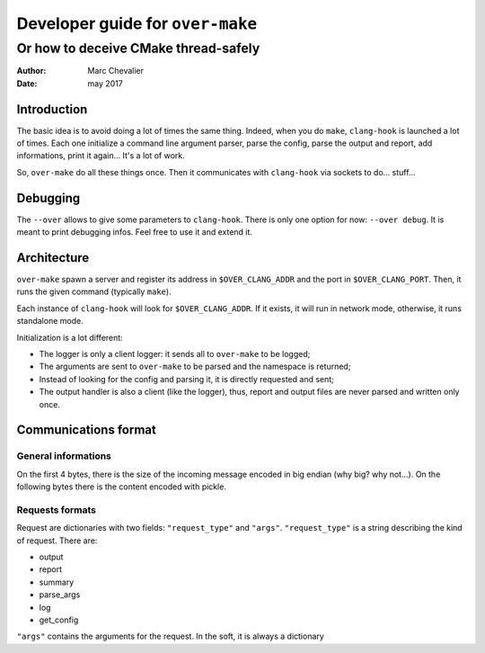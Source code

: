 ==================================
 Developer guide for ``over-make``
==================================

-------------------------------------
Or how to deceive CMake thread-safely
-------------------------------------
:Author: Marc Chevalier
:Date: may 2017


Introduction
============

The basic idea is to avoid doing a lot of times the same thing. Indeed, when you
do ``make``, ``clang-hook`` is launched a lot of times. Each one initialize a
command line argument parser, parse the config, parse the output and report, add
informations, print it again... It's a lot of work. 

So, ``over-make`` do all these things once. Then it communicates with
``clang-hook`` via sockets to do... stuff...

Debugging
=========

The ``--over`` allows to give some parameters to ``clang-hook``. There is only
one option for now: ``--over debug``. It is meant to print debugging infos. Feel
free to use it and extend it.

Architecture
============

``over-make`` spawn a server and register its address in ``$OVER_CLANG_ADDR``
and the port in ``$OVER_CLANG_PORT``. Then, it runs the given command (typically
``make``).

Each instance of ``clang-hook`` will look
for ``$OVER_CLANG_ADDR``. If it exists, it will run in network mode, otherwise,
it runs standalone mode.

Initialization is a lot different:


- The logger is only a client logger: it sends all to ``over-make`` to be
  logged;
- The arguments are sent to ``over-make`` to be parsed and the namespace is
  returned;
- Instead of looking for the config and parsing it, it is directly requested and
  sent;
- The output handler is also a client (like the logger), thus, report and output
  files are never parsed and written only once.

Communications format
=====================

General informations
--------------------

On the first 4 bytes, there is the size of the incoming message encoded in big
endian (why big? why not...). On the following bytes there is the content
encoded with pickle.

Requests formats
----------------

Request are dictionaries with two fields: ``"request_type"`` and ``"args"``. 
``"request_type"`` is a string describing the kind of request. There are:

- output
- report
- summary
- parse_args
- log
- get_config

``"args"`` contains the arguments for the request. In the soft, it is always a
dictionary
